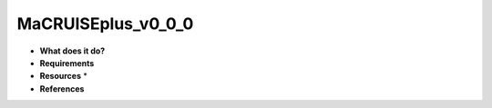 MaCRUISEplus_v0_0_0
===================

* **What does it do?**

* **Requirements**

* **Resources** *

* **References**